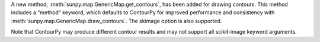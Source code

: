 A new method, :meth:`sunpy.map.GenericMap.get_contours`, has been added for drawing contours.
This method includes a "method" keyword, which defaults to ContourPy for improved performance and consistency with :meth:`sunpy.map.GenericMap.draw_contours`. The skimage option is also supported.

Note that ContourPy may produce different contour results and may not support all scikit-image keyword arguments.
